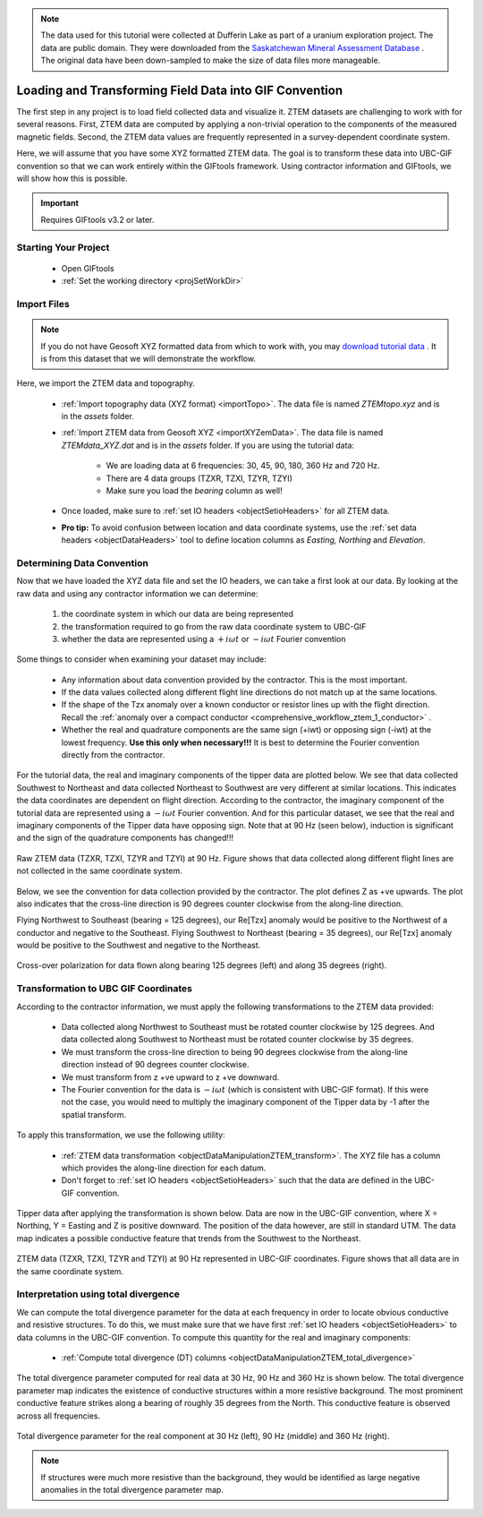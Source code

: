 .. _comprehensive_workflow_ztem_2:


.. note:: The data used for this tutorial were collected at Dufferin Lake as part of a uranium exploration project. The data are public domain. They were downloaded from the `Saskatchewan Mineral Assessment Database <https://www.saskatchewan.ca/business/agriculture-natural-resources-and-industry/mineral-exploration-and-mining/saskatchewan-geological-survey/saskatchewan-mineral-assessment-database-smad>`__ . The original data have been down-sampled to make the size of data files more manageable.


Loading and Transforming Field Data into GIF Convention
=======================================================

The first step in any project is to load field collected data and visualize it. ZTEM datasets are challenging to work with for several reasons. First, ZTEM data are computed by applying a non-trivial operation to the components of the measured magnetic fields. Second, the ZTEM data values are frequently represented in a survey-dependent coordinate system.

Here, we will assume that you have some XYZ formatted ZTEM data. The goal is to transform these data into UBC-GIF convention so that we can work entirely within the GIFtools framework. Using contractor information and GIFtools, we will show how this is possible.

.. important:: Requires GIFtools v3.2 or later.


Starting Your Project
---------------------

    - Open GIFtools
    - :ref:`Set the working directory <projSetWorkDir>`


Import Files
------------

.. note:: If you do not have Geosoft XYZ formatted data from which to work with, you may `download tutorial data <https://github.com/ubcgif/GIFtoolsCookbook/raw/main/assets/comprehensive_tutorial_ztem.zip>`_ . It is from this dataset that we will demonstrate the workflow.

Here, we import the ZTEM data and topography.

    - :ref:`Import topography data (XYZ format) <importTopo>`. The data file is named *ZTEMtopo.xyz* and is in the *assets* folder.

    - :ref:`Import ZTEM data from Geosoft XYZ <importXYZemData>`. The data file is named *ZTEMdata_XYZ.dat* and is in the *assets* folder. If you are using the tutorial data:

        - We are loading data at 6 frequencies: 30, 45, 90, 180, 360 Hz and 720 Hz.
        - There are 4 data groups (TZXR, TZXI, TZYR, TZYI)
        - Make sure you load the *bearing* column as well!

    - Once loaded, make sure to :ref:`set IO headers <objectSetioHeaders>` for all ZTEM data.

    - **Pro tip:** To avoid confusion between location and data coordinate systems, use the :ref:`set data headers <objectDataHeaders>` tool to define location columns as *Easting, Northing* and *Elevation*.



Determining Data Convention
---------------------------

Now that we have loaded the XYZ data file and set the IO headers, we can take a first look at our data. By looking at the raw data and using any contractor information we can determine:

    1) the coordinate system in which our data are being represented
    2) the transformation required to go from the raw data coordinate system to UBC-GIF
    3) whether the data are represented using a :math:`+i\omega t` or :math:`-i\omega t` Fourier convention

Some things to consider when examining your dataset may include:

    - Any information about data convention provided by the contractor. This is the most important.
    - If the data values collected along different flight line directions do not match up at the same locations.
    - If the shape of the Tzx anomaly over a known conductor or resistor lines up with the flight direction. Recall the :ref:`anomaly over a compact conductor <comprehensive_workflow_ztem_1_conductor>` .
    - Whether the real and quadrature components are the same sign (+iwt) or opposing sign (-iwt) at the lowest frequency. **Use this only when necessary!!!** It is best to determine the Fourier convention directly from the contractor.

For the tutorial data, the real and imaginary components of the tipper data are plotted below. We see that data collected Southwest to Northeast and data collected Northeast to Southwest are very different at similar locations. This indicates the data coordinates are dependent on flight direction. According to the contractor, the imaginary component of the tutorial data are represented using a :math:`-i\omega t` Fourier convention. And for this particular dataset, we see that the real and imaginary components of the Tipper data have opposing sign. Note that at 90 Hz (seen below), induction is significant and the sign of the quadrature components has changed!!!


.. figure:: images/ZTEM_raw_data.png
    :align: center
    :width: 700

    Raw ZTEM data (TZXR, TZXI, TZYR and TZYI) at 90 Hz. Figure shows that data collected along different flight lines are not collected in the same coordinate system.

Below, we see the convention for data collection provided by the contractor. The plot defines Z as +ve upwards. The plot also indicates that the cross-line direction is 90 degrees counter clockwise from the along-line direction.

Flying Northwest to Southeast (bearing = 125 degrees), our Re[Tzx] anomaly would be positive to the Northwest of a conductor and negative to the Southeast. Flying Southwest to Northeast (bearing = 35 degrees), our Re[Tzx] anomaly would be positive to the Southwest and negative to the Northeast.  


.. figure:: images/ZTEM_contractor_convention.png
    :align: center
    :width: 500

    Cross-over polarization for data flown along bearing 125 degrees (left) and along 35 degrees (right).


Transformation to UBC GIF Coordinates
-------------------------------------

According to the contractor information, we must apply the following transformations to the ZTEM data provided:

    - Data collected along Northwest to Southeast must be rotated counter clockwise by 125 degrees. And data collected along Southwest to Northeast must be rotated counter clockwise by 35 degrees.
    - We must transform the cross-line direction to being 90 degrees clockwise from the along-line direction instead of 90 degrees counter clockwise.
    - We must transform from z +ve upward to z +ve downward.
    - The Fourier convention for the data is :math:`-i\omega t` (which is consistent with UBC-GIF format). If this were not the case, you would need to multiply the imaginary component of the Tipper data by -1 after the spatial transform.

To apply this transformation, we use the following utility:

    - :ref:`ZTEM data transformation <objectDataManipulationZTEM_transform>`. The XYZ file has a column which provides the along-line direction for each datum.
    - Don't forget to :ref:`set IO headers <objectSetioHeaders>` such that the data are defined in the UBC-GIF convention.

Tipper data after applying the transformation is shown below. Data are now in the UBC-GIF convention, where X = Northing, Y = Easting and Z is positive downward. The position of the data however, are still in standard UTM. The data map indicates a possible conductive feature that trends from the Southwest to the Northeast.


.. figure:: images/ZTEM_rotated_data.png
    :align: center
    :width: 700

    ZTEM data (TZXR, TZXI, TZYR and TZYI) at 90 Hz represented in UBC-GIF coordinates. Figure shows that all data are in the same coordinate system.


.. _comprehensive_workflow_ztem_2_dt:

Interpretation using total divergence
-------------------------------------

We can compute the total divergence parameter for the data at each frequency in order to locate obvious conductive and resistive structures. To do this, we must make sure that we have first :ref:`set IO headers <objectSetioHeaders>` to data columns in the UBC-GIF convention. To compute this quantity for the real and imaginary components:

    - :ref:`Compute total divergence (DT) columns <objectDataManipulationZTEM_total_divergence>`

The total divergence parameter computed for real data at 30 Hz, 90 Hz and 360 Hz is shown below. The total divergence parameter map indicates the existence of conductive structures within a more resistive background. The most prominent conductive feature strikes along a bearing of roughly 35 degrees from the North. This conductive feature is observed across all frequencies.

.. figure:: images/ZTEM_DT_data.png
    :align: center
    :width: 700

    Total divergence parameter for the real component at 30 Hz (left), 90 Hz (middle) and 360 Hz (right).


.. note:: If structures were much more resistive than the background, they would be identified as large negative anomalies in the total divergence parameter map.



